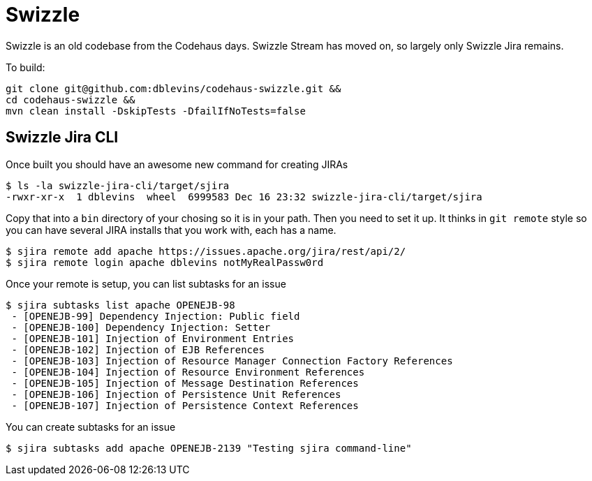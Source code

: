 = Swizzle

Swizzle is an old codebase from the Codehaus days.  Swizzle Stream has moved on, so largely only Swizzle Jira remains.

To build:

[source]
----
git clone git@github.com:dblevins/codehaus-swizzle.git &&
cd codehaus-swizzle &&
mvn clean install -DskipTests -DfailIfNoTests=false
----

== Swizzle Jira CLI

Once built you should have an awesome new command for creating JIRAs

[source]
----
$ ls -la swizzle-jira-cli/target/sjira
-rwxr-xr-x  1 dblevins  wheel  6999583 Dec 16 23:32 swizzle-jira-cli/target/sjira
----

Copy that into a `bin` directory of your chosing so it is in your path.  Then you need to set it up.  It thinks in `git remote` style so you can have several JIRA installs that you work with, each has a name.

[source]
----
$ sjira remote add apache https://issues.apache.org/jira/rest/api/2/
$ sjira remote login apache dblevins notMyRealPassw0rd
----

Once your remote is setup, you can list subtasks for an issue

[source]
----
$ sjira subtasks list apache OPENEJB-98
 - [OPENEJB-99] Dependency Injection: Public field
 - [OPENEJB-100] Dependency Injection: Setter
 - [OPENEJB-101] Injection of Environment Entries
 - [OPENEJB-102] Injection of EJB References
 - [OPENEJB-103] Injection of Resource Manager Connection Factory References
 - [OPENEJB-104] Injection of Resource Environment References
 - [OPENEJB-105] Injection of Message Destination References
 - [OPENEJB-106] Injection of Persistence Unit References
 - [OPENEJB-107] Injection of Persistence Context References
----

You can create subtasks for an issue

[source]
----
$ sjira subtasks add apache OPENEJB-2139 "Testing sjira command-line"
----
